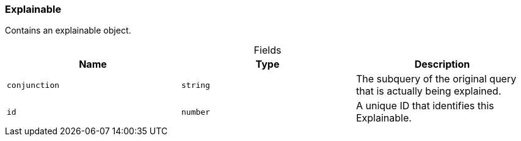 [#_Explainable]
=== Explainable

Contains an explainable object.

[caption=""]
.Fields
// tag::properties[]
[cols=",,"]
[options="header"]
|===
|Name |Type |Description
a| `conjunction` a| `string` a| The subquery of the original query that is actually being explained.
a| `id` a| `number` a| A unique ID that identifies this Explainable.
|===
// end::properties[]

